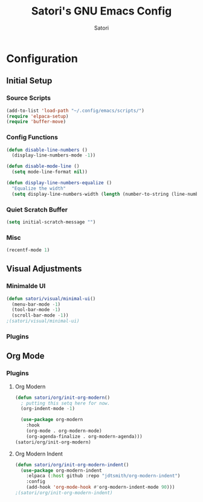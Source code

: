 #+Title: Satori's GNU Emacs Config
#+AUTHOR: Satori
#+DESCRIPTION: Satori's personal Emacs config.
#+STARTUP: content
#+OPTIONS: TOC:2

* Configuration
** Initial Setup
*** Source Scripts
#+begin_src emacs-lisp
(add-to-list 'load-path "~/.config/emacs/scripts/")
(require 'elpaca-setup)
(require 'buffer-move)
#+end_src
*** Config Functions
#+begin_src emacs-lisp
(defun disable-line-numbers ()
  (display-line-numbers-mode -1))

(defun disable-mode-line ()
  (setq mode-line-format nil))

(defun display-line-numbers-equalize ()
  "Equalize the width"
  (setq display-line-numbers-width (length (number-to-string (line-number-at-pos (point-max))))))
  #+end_src
*** Quiet Scratch Buffer
#+begin_src emacs-lisp
(setq initial-scratch-message "")
#+end_src
*** Misc
#+begin_src emacs-lisp
(recentf-mode 1)
#+end_src
** Visual Adjustments
*** Minimalde UI
#+begin_src emacs-lisp
(defun satori/visual/minimal-ui()
  (menu-bar-mode -1)
  (tool-bar-mode -1)
  (scroll-bar-mode -1))
;(satori/visual/minimal-ui)
#+end_src
*** Plugins
** Org Mode
*** Plugins
**** Org Modern
#+begin_src emacs-lisp
(defun satori/org/init-org-modern()
  ; putting this setq here for now.
  (org-indent-mode -1)

  (use-package org-modern
    :hook
    (org-mode . org-modern-mode)
    (org-agenda-finalize . org-modern-agenda)))
(satori/org/init-org-modern)
#+end_src
**** Org Modern Indent
#+begin_src emacs-lisp
(defun satori/org/init-org-modern-indent()
  (use-package org-modern-indent 
    :elpaca (:host github :repo "jdtsmith/org-modern-indent")
    :config 
    (add-hook 'org-mode-hook #'org-modern-indent-mode 90)))
;(satori/org/init-org-modern-indent)
#+end_src
